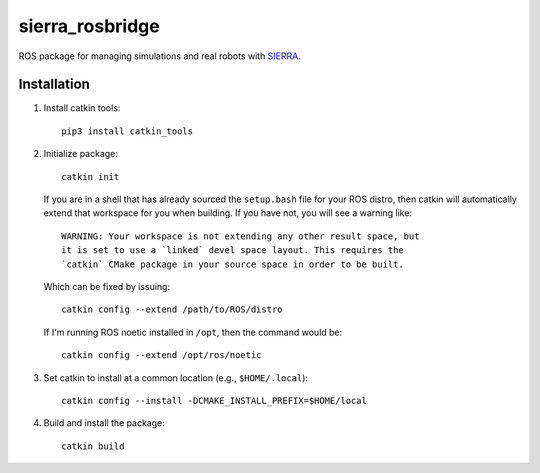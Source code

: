 ================
sierra_rosbridge
================

.. image:: https://zenodo.org/badge/436796209.svg
   :target: https://zenodo.org/badge/latestdoi/436796209

ROS package for managing simulations and real robots with `SIERRA
<https://github.com/swarm-robotics/sierra.git>`_.


Installation
============

#. Install catkin tools::

     pip3 install catkin_tools

#. Initialize package::

     catkin init

   If you are in a shell that has already sourced the ``setup.bash`` file for
   your ROS distro, then catkin will automatically extend that workspace for you
   when building. If you have not, you will see a warning like::

     WARNING: Your workspace is not extending any other result space, but
     it is set to use a `linked` devel space layout. This requires the
     `catkin` CMake package in your source space in order to be built.

   Which can be fixed by issuing::

     catkin config --extend /path/to/ROS/distro

   If I'm running ROS noetic installed in ``/opt``, then the command would be::

     catkin config --extend /opt/ros/noetic

#. Set catkin to install at a common location (e.g., ``$HOME/.local``)::

     catkin config --install -DCMAKE_INSTALL_PREFIX=$HOME/local

#. Build and install the package::

     catkin build
